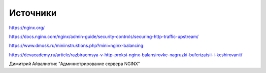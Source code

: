 Источники
"""""""""""""""""""""""

https://nginx.org/

https://docs.nginx.com/nginx/admin-guide/security-controls/securing-http-traffic-upstream/

https://www.dmosk.ru/miniinstruktions.php?mini=nginx-balancing

https://devacademy.ru/article/razbiraemsya-v-http-proksi-nginx-balansirovke-nagruzki-buferizatsii-i-keshirovanii/

Димитрий Айвалиотис "Администрирование сервера NGINX"
